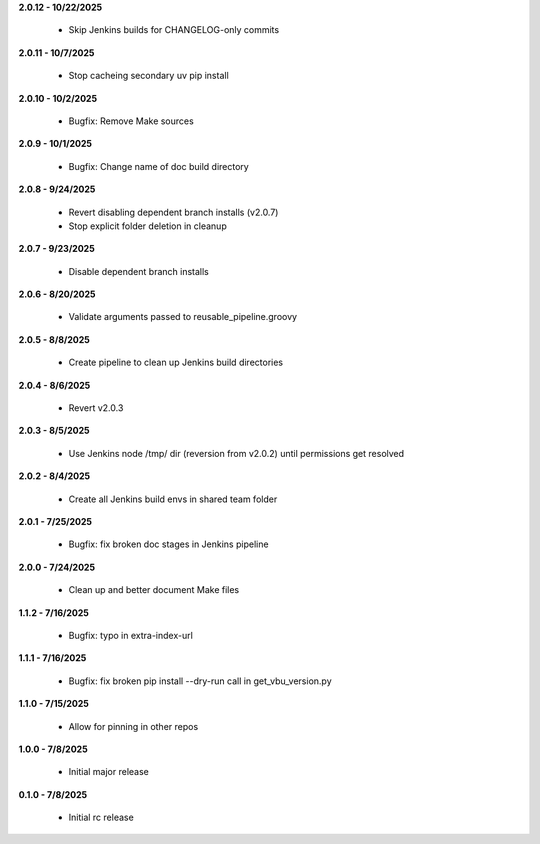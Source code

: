 **2.0.12 - 10/22/2025**

  - Skip Jenkins builds for CHANGELOG-only commits

**2.0.11 - 10/7/2025**

  - Stop cacheing secondary uv pip install

**2.0.10 - 10/2/2025**

  - Bugfix: Remove Make sources

**2.0.9 - 10/1/2025**

  - Bugfix: Change name of doc build directory

**2.0.8 - 9/24/2025**

  - Revert disabling dependent branch installs (v2.0.7)
  - Stop explicit folder deletion in cleanup

**2.0.7 - 9/23/2025**

  - Disable dependent branch installs

**2.0.6 - 8/20/2025**

  - Validate arguments passed to reusable_pipeline.groovy

**2.0.5 - 8/8/2025**

  - Create pipeline to clean up Jenkins build directories

**2.0.4 - 8/6/2025**

  - Revert v2.0.3

**2.0.3 - 8/5/2025**

  - Use Jenkins node /tmp/ dir (reversion from v2.0.2) until permissions get resolved

**2.0.2 - 8/4/2025**

  - Create all Jenkins build envs in shared team folder

**2.0.1 - 7/25/2025**

  - Bugfix: fix broken doc stages in Jenkins pipeline

**2.0.0 - 7/24/2025**

  - Clean up and better document Make files

**1.1.2 - 7/16/2025**

  - Bugfix: typo in extra-index-url

**1.1.1 - 7/16/2025**

  - Bugfix: fix broken pip install --dry-run call in get_vbu_version.py

**1.1.0 - 7/15/2025**

  - Allow for pinning in other repos

**1.0.0 - 7/8/2025**

  - Initial major release

**0.1.0 - 7/8/2025**

  - Initial rc release
